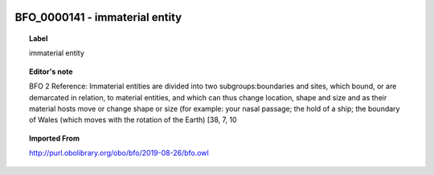 
  .. _BFO_0000141:
  .. _immaterial entity:
  .. index:: 
     single: BFO_0000141; immaterial entity
     single: immaterial entity; BFO_0000141

BFO_0000141 - immaterial entity
====================================================================================

.. topic:: Label

    immaterial entity

.. topic:: Editor's note

    BFO 2 Reference: Immaterial entities are divided into two subgroups:boundaries and sites, which bound, or are demarcated in relation, to material entities, and which can thus change location, shape and size and as their material hosts move or change shape or size (for example: your nasal passage; the hold of a ship; the boundary of Wales (which moves with the rotation of the Earth) [38, 7, 10

.. topic:: Imported From

    http://purl.obolibrary.org/obo/bfo/2019-08-26/bfo.owl

